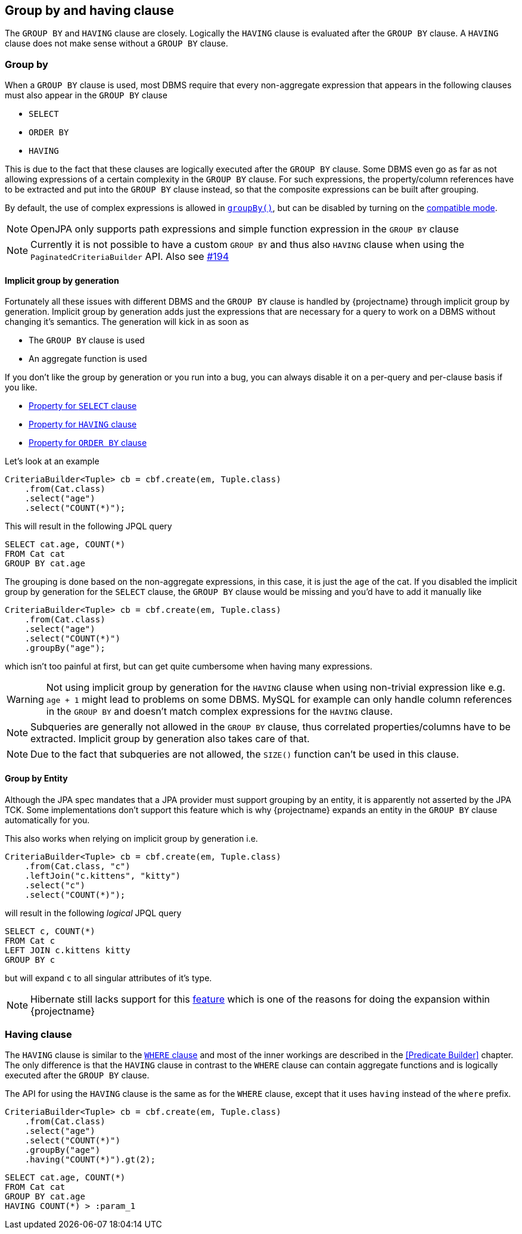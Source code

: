 == Group by and having clause

The `GROUP BY` and `HAVING` clause are closely. Logically the `HAVING` clause is evaluated after the `GROUP BY` clause.
A `HAVING` clause does not make sense without a `GROUP BY` clause.

=== Group by

When a `GROUP BY` clause is used, most DBMS require that every non-aggregate expression that appears in the following clauses must also appear in the `GROUP BY` clause

* `SELECT`
* `ORDER BY`
* `HAVING`

This is due to the fact that these clauses are logically executed after the `GROUP BY` clause.
Some DBMS even go as far as not allowing expressions of a certain complexity in the `GROUP BY` clause. For such expressions,
the property/column references have to be extracted and put into the `GROUP BY` clause instead, so that the composite expressions can be built after grouping.

By default, the use of complex expressions is allowed in link:{core_jdoc}/persistence/GroupByBuilder.html#groupBy(java.lang.String)[`groupBy()`],
but can be disabled by turning on the <<compatible_mode,compatible mode>>.

NOTE: OpenJPA only supports path expressions and simple function expression in the `GROUP BY` clause

NOTE: Currently it is not possible to have a custom `GROUP BY` and thus also `HAVING` clause when using the `PaginatedCriteriaBuilder` API. Also see https://github.com/Blazebit/blaze-persistence/issues/194[#194]

==== Implicit group by generation

Fortunately all these issues with different DBMS and the `GROUP BY` clause is handled by {projectname} through implicit group by generation.
Implicit group by generation adds just the expressions that are necessary for a query to work on a DBMS without changing it's semantics.
The generation will kick in as soon as

* The `GROUP BY` clause is used
* An aggregate function is used

If you don't like the group by generation or you run into a bug, you can always disable it on a per-query and per-clause basis if you like.

* <<implicit_group_by_from_select,Property for `SELECT` clause>>
* <<implicit_group_by_from_having,Property for `HAVING` clause>>
* <<implicit_group_by_from_order_by,Property for `ORDER BY` clause>>

Let's look at an example

[source,java]
----
CriteriaBuilder<Tuple> cb = cbf.create(em, Tuple.class)
    .from(Cat.class)
    .select("age")
    .select("COUNT(*)");
----

This will result in the following JPQL query

[source,sql]
----
SELECT cat.age, COUNT(*)
FROM Cat cat
GROUP BY cat.age
----

The grouping is done based on the non-aggregate expressions, in this case, it is just the `age` of the cat.
If you disabled the implicit group by generation for the `SELECT` clause, the `GROUP BY` clause would be missing and you'd have to add it manually like

[source,java]
----
CriteriaBuilder<Tuple> cb = cbf.create(em, Tuple.class)
    .from(Cat.class)
    .select("age")
    .select("COUNT(*)")
    .groupBy("age");
----

which isn't too painful at first, but can get quite cumbersome when having many expressions.

WARNING: Not using implicit group by generation for the `HAVING` clause when using non-trivial expression like e.g. `age + 1` might lead to problems on some DBMS. MySQL for example can only handle column references in the `GROUP BY` and doesn't match complex expressions for the `HAVING` clause.

NOTE: Subqueries are generally not allowed in the `GROUP BY` clause, thus correlated properties/columns have to be extracted. Implicit group by generation also takes care of that.

NOTE: Due to the fact that subqueries are not allowed, the `SIZE()` function can't be used in this clause.

==== Group by Entity

Although the JPA spec mandates that a JPA provider must support grouping by an entity, it is apparently not asserted by the JPA TCK.
Some implementations don't support this feature which is why {projectname} expands an entity in the `GROUP BY` clause automatically for you.

This also works when relying on implicit group by generation i.e.

[source,java]
----
CriteriaBuilder<Tuple> cb = cbf.create(em, Tuple.class)
    .from(Cat.class, "c")
    .leftJoin("c.kittens", "kitty")
    .select("c")
    .select("COUNT(*)");
----

will result in the following _logical_ JPQL query

[source,sql]
----
SELECT c, COUNT(*)
FROM Cat c
LEFT JOIN c.kittens kitty
GROUP BY c
----

but will expand `c` to all singular attributes of it's type.

NOTE: Hibernate still lacks support for this https://hibernate.atlassian.net/browse/HHH-1615[feature] which is one of the reasons for doing the expansion within {projectname}

=== Having clause

The `HAVING` clause is similar to the <<where_clause,`WHERE` clause>> and most of the inner workings are described in the <<Predicate Builder>> chapter.
The only difference is that the `HAVING` clause in contrast to the `WHERE` clause can contain aggregate functions and is logically executed after the `GROUP BY` clause.

The API for using the `HAVING` clause is the same as for the `WHERE` clause, except that it uses `having` instead of the `where` prefix.

[source,java]
----
CriteriaBuilder<Tuple> cb = cbf.create(em, Tuple.class)
    .from(Cat.class)
    .select("age")
    .select("COUNT(*)")
    .groupBy("age")
    .having("COUNT(*)").gt(2);
----

[source,sql]
----
SELECT cat.age, COUNT(*)
FROM Cat cat
GROUP BY cat.age
HAVING COUNT(*) > :param_1
----
